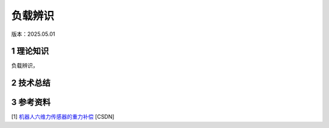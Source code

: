 负载辨识
==========
版本：2025.05.01

1 理论知识
-----------
负载辨识，

2 技术总结
-----------

3 参考资料
-----------
[1] `机器人六维力传感器的重力补偿 <https://blog.csdn.net/qq_43756951/article/details/139727968>`_ [CSDN]